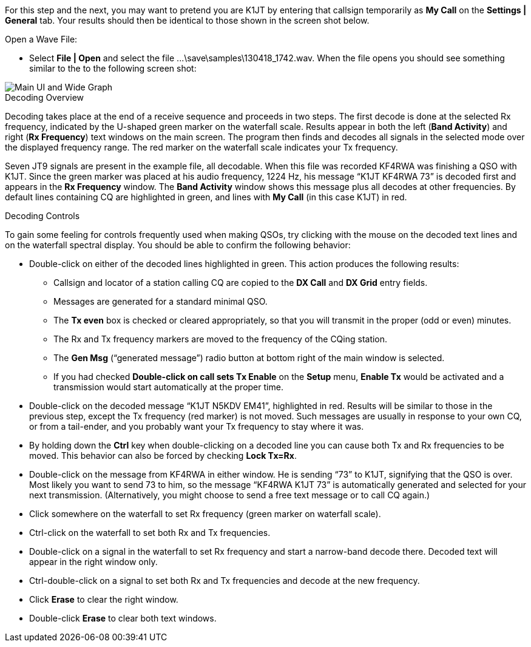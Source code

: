 // Status=review

For this step and the next, you may want to pretend you are K1JT
by entering that callsign temporarily as *My Call* on the 
*Settings | General* tab.  Your results should then be identical to
those shown in the screen shot below.

.Open a Wave File:

- Select *File | Open* and select the file
+...\save\samples\130418_1742.wav+. When the file opens you should see
something similar to the to the following screen shot:

[[X12]]
image::main-ui-1.6.png[align="center",alt="Main UI and Wide Graph"]

.Decoding Overview

Decoding takes place at the end of a receive sequence and proceeds in
two steps.  The first decode is done at the selected Rx frequency,
indicated by the U-shaped green marker on the waterfall scale.
Results appear in both the left (*Band Activity*) and right (*Rx
Frequency*) text windows on the main screen. The program then finds
and decodes all signals in the selected mode over the displayed
frequency range. The red marker on the waterfall scale indicates your
Tx frequency.

Seven JT9 signals are present in the example file, all decodable.
When this file was recorded KF4RWA was finishing a QSO with K1JT.
Since the green marker was placed at his audio frequency, 1224 Hz, his
message "`K1JT KF4RWA 73`" is decoded first and appears in the *Rx
Frequency* window. The *Band Activity* window shows this message plus
all decodes at other frequencies.  By default lines containing CQ are
highlighted in green, and lines with *My Call* (in this case K1JT) in
red.

[[X13]]
.Decoding Controls

To gain some feeling for controls frequently used when making QSOs,
try clicking with the mouse on the decoded text lines and on the
waterfall spectral display. You should be able to confirm the
following behavior:

- Double-click on either of the decoded lines highlighted in
green. This action produces the following results:

** Callsign and locator of a station calling CQ are copied to the *DX
Call* and *DX Grid* entry fields.

** Messages are generated for a standard minimal QSO.

** The *Tx even* box is checked or cleared appropriately, so that you
will transmit in the proper (odd or even) minutes.

** The Rx and Tx frequency markers are moved to the frequency of the
CQing station.

** The *Gen Msg* ("`generated message`") radio button at bottom right 
of the main window is selected.

** If you had checked *Double-click on call sets Tx Enable* on the
*Setup* menu, *Enable Tx* would be activated and a transmission would
start automatically at the proper time.

- Double-click on the decoded message "`K1JT N5KDV EM41`",
highlighted in red.  Results will be similar to those in the
previous step, except the Tx frequency (red marker) is not
moved.  Such messages are usually in response to your own CQ, or from
a tail-ender, and you probably want your Tx frequency to stay where it
was.

- By holding down the *Ctrl* key when double-clicking on a decoded
line you can cause both Tx and Rx frequencies to be moved.  This
behavior can also be forced by checking *Lock Tx=Rx*.

- Double-click on the message from KF4RWA in either window. He is
sending "`73`" to K1JT, signifying that the QSO is over.  Most likely
you want to send 73 to him, so the message "`KF4RWA K1JT 73`" is
automatically generated and selected for your next transmission.
(Alternatively, you might choose to send a free text message or to
call CQ again.)

- Click somewhere on the waterfall to set Rx frequency (green marker
on waterfall scale).

- Ctrl-click on the waterfall to set both Rx and Tx frequencies.

- Double-click on a signal in the waterfall to set Rx frequency and
start a narrow-band decode there. Decoded text will appear in the
right window only.

- Ctrl-double-click on a signal to set both Rx and Tx frequencies and
decode at the new frequency.

- Click *Erase* to clear the right window. 

- Double-click *Erase* to clear both text windows.
